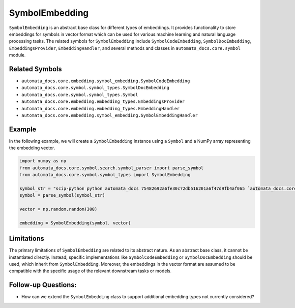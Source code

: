 SymbolEmbedding
===============

``SymbolEmbedding`` is an abstract base class for different types of
embeddings. It provides functionality to store embeddings for symbols in
vector format which can be used for various machine learning and natural
language processing tasks. The related symbols for ``SymbolEmbedding``
include ``SymbolCodeEmbedding``, ``SymbolDocEmbedding``,
``EmbeddingsProvider``, ``EmbeddingHandler``, and several methods and
classes in ``automata_docs.core.symbol`` module.

Related Symbols
---------------

-  ``automata_docs.core.embedding.symbol_embedding.SymbolCodeEmbedding``
-  ``automata_docs.core.symbol.symbol_types.SymbolDocEmbedding``
-  ``automata_docs.core.symbol.symbol_types.Symbol``
-  ``automata_docs.core.embedding.embedding_types.EmbeddingsProvider``
-  ``automata_docs.core.embedding.embedding_types.EmbeddingHandler``
-  ``automata_docs.core.embedding.symbol_embedding.SymbolEmbeddingHandler``

Example
-------

In the following example, we will create a ``SymbolEmbedding`` instance
using a ``Symbol`` and a NumPy array representing the embedding vector.

.. code:: python

   import numpy as np
   from automata_docs.core.symbol.search.symbol_parser import parse_symbol
   from automata_docs.core.symbol.symbol_types import SymbolEmbedding

   symbol_str = "scip-python python automata_docs 75482692a6fe30c72db516201a6f47d9fb4af065 `automata_docs.core.base.tool`/ToolNotFoundError#__init__()."
   symbol = parse_symbol(symbol_str)

   vector = np.random.random(300)

   embedding = SymbolEmbedding(symbol, vector)

Limitations
-----------

The primary limitations of ``SymbolEmbedding`` are related to its
abstract nature. As an abstract base class, it cannot be instantiated
directly. Instead, specific implementations like ``SymbolCodeEmbedding``
or ``SymbolDocEmbedding`` should be used, which inherit from
``SymbolEmbedding``. Moreover, the embeddings in the vector format are
assumed to be compatible with the specific usage of the relevant
downstream tasks or models.

Follow-up Questions:
--------------------

-  How can we extend the ``SymbolEmbedding`` class to support additional
   embedding types not currently considered?
